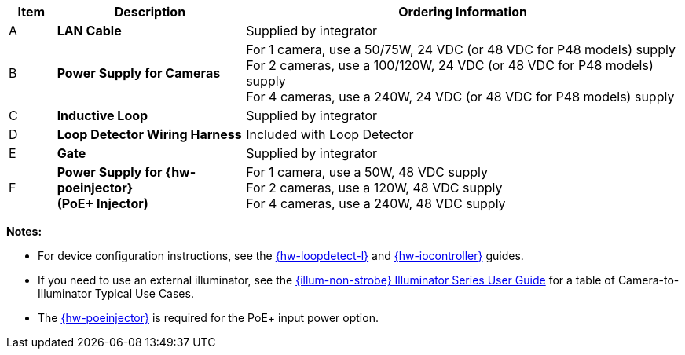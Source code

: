 [width="100%",cols="7%,28%,65%",options="header",]
|===
|Item |Description |Ordering Information
|A a|*LAN Cable* |Supplied by integrator
|B a|*Power Supply for Cameras*
a|
For 1 camera, use a 50/75W, 24 VDC (or 48 VDC for P48 models) supply +
For 2 cameras, use a 100/120W, 24 VDC (or 48 VDC for P48 models) supply +
For 4 cameras, use a 240W, 24 VDC (or 48 VDC for P48 models) supply
|C a|*Inductive Loop* |Supplied by integrator
|D a|*Loop Detector Wiring Harness* |Included with Loop Detector
|E a|*Gate* |Supplied by integrator
|F a|*Power Supply for {hw-poeinjector} +
(PoE{plus} Injector)*
a|
For 1 camera, use a 50W, 48 VDC supply +
For 2 cameras, use a 120W, 48 VDC supply +
For 4 cameras, use a 240W, 48 VDC supply
|===

*Notes:*

* For device configuration instructions, see the
xref:LOOP-DTCR-L:DocList.adoc[{hw-loopdetect-l}]
and
xref:IZIO:DocList.adoc[{hw-iocontroller}]
guides.

* If you need to use an external illuminator, see the xref:IZL:DocList.adoc[{illum-non-strobe} Illuminator Series User Guide]  for a table of Camera-to-Illuminator Typical Use Cases.

* The xref:IZ4POE:DocList.adoc[{hw-poeinjector}] is required for the PoE{plus} input power option.

